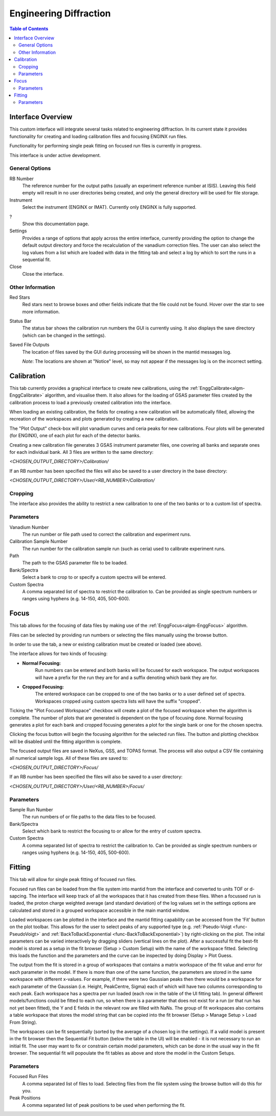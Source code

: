 .. _Engineering_Diffraction-ref:

Engineering Diffraction
=========================

.. contents:: Table of Contents
    :local:

Interface Overview
------------------

This custom interface will integrate several tasks related to engineering
diffraction. In its current state it provides functionality for creating
and loading calibration files and focusing ENGINX run files.

Functionality for performing single peak fitting on focused run files is currently in progress.

This interface is under active development.

General Options
^^^^^^^^^^^^^^^
RB Number
    The reference number for the output paths (usually an experiment reference
    number at ISIS). Leaving this field empty will result in no user directories
    being created, and only the general directory will be used for file storage.

Instrument
    Select the instrument (ENGINX or IMAT). Currently only ENGINX is fully
    supported.

?
    Show this documentation page.

Settings
    Provides a range of options that apply across the entire interface, currently
    providing the option to change the default output directory and force the
    recalculation of the vanadium correction files. The user can also select the
    log values from a list which are loaded with data in the fitting tab and select 
    a log by which to sort the runs in a sequential fit.

Close
    Close the interface.

Other Information
^^^^^^^^^^^^^^^^^

Red Stars
    Red stars next to browse boxes and other fields indicate that the file
    could not be found. Hover over the star to see more information.

Status Bar
    The status bar shows the calibration run numbers the GUI is currently using.
    It also displays the save directory (which can be changed in the settings).

Saved File Outputs
    The location of files saved by the GUI during processing will be shown in the mantid
    messages log.

    *Note*: The locations are shown at "Notice" level, so may not appear if the messages log
    is on the incorrect setting.

.. _ui engineering calibration:

Calibration
-----------

This tab currently provides a graphical interface to create new calibrations, using the
:ref:`EnggCalibrate<algm-EnggCalibrate>` algorithm, and visualise them.
It also allows for the loading of GSAS parameter files created by the calibration process
to load a previously created calibration into the interface.

When loading an existing calibration, the fields for creating a new calibration will be
automatically filled, allowing the recreation of the workspaces and plots generated by
creating a new calibration.

The "Plot Output" check-box will plot vanadium curves and ceria peaks for new calibrations.
Four plots will be generated (for ENGINX), one of each plot for each of the detector banks.

Creating a new calibration file generates 3 GSAS instrument parameter files,
one covering all banks and separate ones for each individual bank. All 3 files are written
to the same directory:

`<CHOSEN_OUTPUT_DIRECTORY>/Calibration/`

If an RB number has been specified the files will also be saved to a user directory
in the base directory:

`<CHOSEN_OUTPUT_DIRECTORY>/User/<RB_NUMBER>/Calibration/`

Cropping
^^^^^^^^

The interface also provides the ability to restrict a new calibration to one of the two banks
or to a custom list of spectra.

Parameters
^^^^^^^^^^

Vanadium Number
    The run number or file path used to correct the calibration and experiment runs.

Calibration Sample Number
    The run number for the calibration sample run (such as ceria) used to calibrate
    experiment runs.

Path
    The path to the GSAS parameter file to be loaded.

Bank/Spectra
    Select a bank to crop to or specify a custom spectra will be entered.

Custom Spectra
    A comma separated list of spectra to restrict the calibration to. Can be provided as single spectrum numbers
    or ranges using hyphens (e.g. 14-150, 405, 500-600).

.. image:: ../../images/EngDiff_Calibration.png
    :width: 600px
    :align: center

.. image:: ../../../../dev-docs/source/images/EngineeringDiffractionTest/EnggDiffExpectedVanCurve.png
    :width: 900px
    :align: center

.. image:: ../../../../dev-docs/source/images/EngineeringDiffractionTest/EnggDiffExpectedLinear.png
    :width: 900px
    :align: center

Focus
-----

This tab allows for the focusing of data files by making use of the :ref:`EnggFocus<algm-EnggFocus>` algorithm.

Files can be selected by providing run numbers or selecting the files manually using the browse button.

In order to use the tab, a new or existing calibration must be created or loaded (see above).

The interface allows for two kinds of focusing:

- **Normal Focusing:**
    Run numbers can be entered and both banks will be focused for each workspace.
    The output workspaces will have a prefix for the run they are for and a suffix denoting which bank they are for.

- **Cropped Focusing:**
    The entered workspace can be cropped to one of the two banks or to a user defined set of spectra.
    Workspaces cropped using custom spectra lists will have the suffix "cropped".

Ticking the "Plot Focused Workspace" checkbox will create a plot of the focused workspace when the algorithm is
complete. The number of plots that are generated is dependent on the type of focusing done. Normal focusing generates
a plot for each bank and cropped focusing generates a plot for the single bank or one for the chosen spectra.

Clicking the focus button will begin the focusing algorithm for the selected run files. The button and plotting checkbox
will be disabled until the fitting algorithm is complete.

The focused output files are saved in NeXus, GSS, and TOPAS format. The process will also output a CSV file containing
all numerical sample logs. All of these files are saved to:

`<CHOSEN_OUTPUT_DIRECTORY>/Focus/`

If an RB number has been specified the files will also be saved to a user directory:

`<CHOSEN_OUTPUT_DIRECTORY>/User/<RB_NUMBER>/Focus/`

Parameters
^^^^^^^^^^

Sample Run Number
    The run numbers of or file paths to the data files to be focused.
    
Bank/Spectra
    Select which bank to restrict the focusing to or allow for the entry of custom spectra. 

Custom Spectra
    A comma separated list of spectra to restrict the calibration to. Can be provided as single spectrum numbers
    or ranges using hyphens (e.g. 14-150, 405, 500-600).

.. image:: ../../images/EngDiff_Focus.png
    :width: 600px
    :align: center

.. image:: ../../../../dev-docs/source/images/EngineeringDiffractionTest/EnggDiffExampleFocusOutput.png
    :width: 900px
    :align: center

Fitting
-------

This tab will allow for single peak fitting of focused run files.

Focused run files can be loaded from the file system into mantid from the interface and converted to units TOF or d-sapcing. The interface will keep track of all the
workspaces that it has created from these files. When a focussed run is loaded, the proton charge weighted average (and standard deviation) of the log values set in the 
settings options are calculated and stored in a grouped workspace accessible in the main mantid window.

Loaded workspaces can be plotted in the interface and the mantid fitting capability can be accessed from the 'Fit' button on the plot toolbar.
This allows for the user to select peaks of any supported type (e.g. :ref:`Pseudo-Voigt <func-PseudoVoigt>` and
:ref:`BackToBackExponential <func-BackToBackExponential>`) by right-clicking on the plot. The inital parameters can be varied interactively by dragging sliders (vertical lines on the plot).
After a successful fit the best-fit model is stored as a setup in the fit browser (Setup > Custom Setup) with the name of the workspace fitted. 
Selecting this loads the function and the parameters and the curve can be inspected by doing Display > Plot Guess.

The output from the fit is stored in a group of workspaces that contains a matrix workspace of the fit value and error for each parameter in the model. If there is more than one of the same function, the parameters are stored in the same workspace with different x-values. For example, if there were two Gaussian peaks then there would be a workspace for each parameter of the Gaussian (i.e. Height, PeakCentre, Sigma) each of which will have two columns corresponding to each peak. Each workspace has a spectra per run loaded (each row in the table of the UI fitting tab). In general different models/functions could be fitted to each run, so when there is a parameter that does not exist for a run (or that run has not yet been fitted), the Y and E fields in the relevant row are filled with NaNs. The group of fit workspaces also contains a table workspace that stores the model string that can be copied into the fit browser (Setup > Manage Setup > Load From String).

The workspaces can be fit sequentially (sorted by the average of a chosen log in the settings). If a valid model is present in the fit browser then the Sequential Fit button (below the table in the UI) will be enabled - it is not necessary to run an initial fit. The user may want to fix or constrain certain model parameters, which can be done in the usual way in the fit browser. The sequential fit will popoulate the fit tables as above and store the model in the Custom Setups.

Parameters
^^^^^^^^^^

Focused Run Files
    A comma separated list of files to load. Selecting files from the file system using the browse button will do this
    for you.

Peak Positions
    A comma separated list of peak positions to be used when performing the fit.

.. image:: ../../images/EngDiff_Fitting.png
    :width: 600px
    :align: center

.. categories:: Interfaces Diffraction
